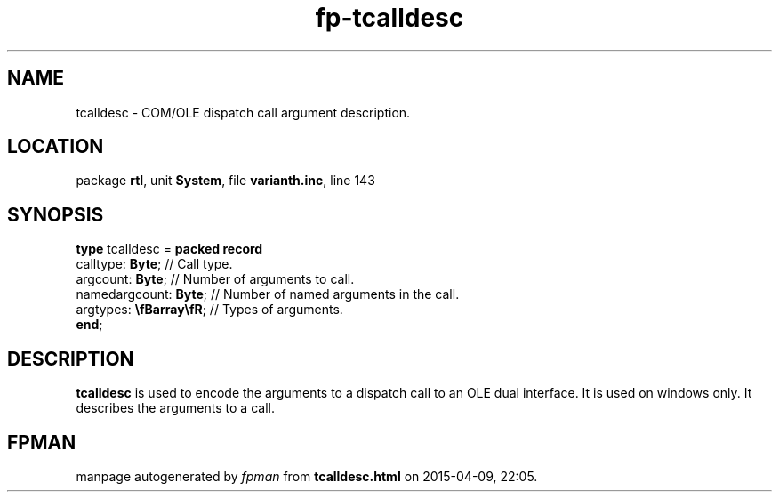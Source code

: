 .\" file autogenerated by fpman
.TH "fp-tcalldesc" 3 "2014-03-14" "fpman" "Free Pascal Programmer's Manual"
.SH NAME
tcalldesc - COM/OLE dispatch call argument description.
.SH LOCATION
package \fBrtl\fR, unit \fBSystem\fR, file \fBvarianth.inc\fR, line 143
.SH SYNOPSIS
\fBtype\fR tcalldesc = \fBpacked record\fR
  calltype: \fBByte\fR;          // Call type.
  argcount: \fBByte\fR;          // Number of arguments to call.
  namedargcount: \fBByte\fR;     // Number of named arguments in the call.
  argtypes: \fB\\fBarray\\fR\fR; // Types of arguments.
.br
\fBend\fR;
.SH DESCRIPTION
\fBtcalldesc\fR is used to encode the arguments to a dispatch call to an OLE dual interface. It is used on windows only. It describes the arguments to a call.


.SH FPMAN
manpage autogenerated by \fIfpman\fR from \fBtcalldesc.html\fR on 2015-04-09, 22:05.


